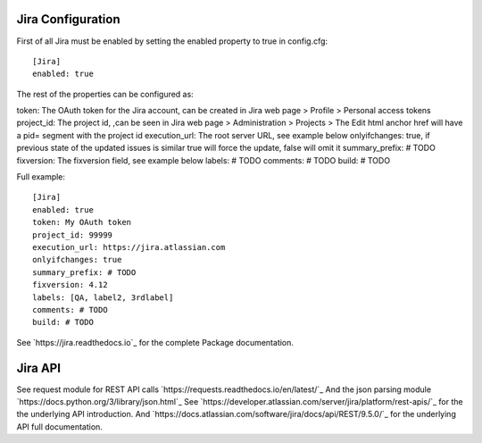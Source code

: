 Jira Configuration
====================

First of all Jira must be enabled by setting the enabled property to true in config.cfg::

    [Jira]
    enabled: true

The rest of the properties can be configured as:

token: The OAuth token for the Jira account, can be created in Jira web page > Profile > Personal access tokens
project_id: The project id, ,can be seen in Jira web page > Administration > Projects > The Edit html anchor href will have a pid= segment with the project id
execution_url: The root server URL, see example below
onlyifchanges: true, if previous state of the updated issues is similar true will force the update, false will omit it
summary_prefix: # TODO
fixversion: The fixversion field, see example below
labels: # TODO
comments: # TODO
build: # TODO

Full example::

    [Jira]
    enabled: true
    token: My OAuth token
    project_id: 99999
    execution_url: https://jira.atlassian.com
    onlyifchanges: true
    summary_prefix: # TODO
    fixversion: 4.12
    labels: [QA, label2, 3rdlabel]
    comments: # TODO
    build: # TODO

See `https://jira.readthedocs.io`_ for the complete Package documentation.

Jira API
====================

See request module for REST API calls `https://requests.readthedocs.io/en/latest/`_
And the json parsing module `https://docs.python.org/3/library/json.html`_
See `https://developer.atlassian.com/server/jira/platform/rest-apis/`_ for the the underlying API introduction.
And `https://docs.atlassian.com/software/jira/docs/api/REST/9.5.0/`_ for the underlying API full documentation.
